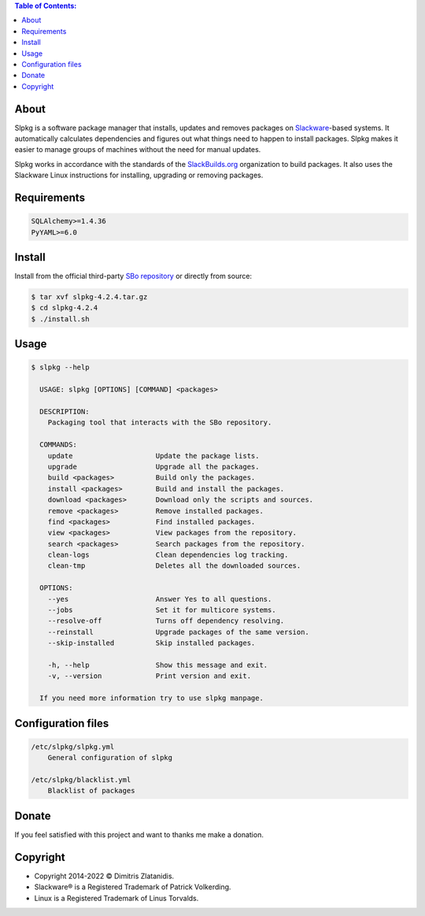 .. contents:: Table of Contents:


About
-----

Slpkg is a software package manager that installs, updates and removes packages on `Slackware <http://www.slackware.com/>`_-based systems.
It automatically calculates dependencies and figures out what things need to happen to install packages. 
Slpkg makes it easier to manage groups of machines without the need for manual updates.

Slpkg works in accordance with the standards of the `SlackBuilds.org <https://www.slackbuilds.org>`_ organization to build packages. 
It also uses the Slackware Linux instructions for installing, upgrading or removing packages.

.. image:: https://gitlab.com/dslackw/images/raw/master/slpkg/slpkg_package.png
    :target: https://gitlab.com/dslackw/slpkg


Requirements
------------

.. code-block:: bash

    SQLAlchemy>=1.4.36
    PyYAML>=6.0

Install
-------

Install from the official third-party `SBo repository <https://slackbuilds.org/repository/15.0/system/slpkg/>`_ or directly from source:

.. code-block:: bash

    $ tar xvf slpkg-4.2.4.tar.gz
    $ cd slpkg-4.2.4
    $ ./install.sh


Usage
-----

.. code-block:: bash

    $ slpkg --help

      USAGE: slpkg [OPTIONS] [COMMAND] <packages>

      DESCRIPTION:
        Packaging tool that interacts with the SBo repository.

      COMMANDS:
        update                    Update the package lists.
        upgrade                   Upgrade all the packages.
        build <packages>          Build only the packages.
        install <packages>        Build and install the packages.
        download <packages>       Download only the scripts and sources.
        remove <packages>         Remove installed packages.
        find <packages>           Find installed packages.
        view <packages>           View packages from the repository.
        search <packages>         Search packages from the repository.
        clean-logs                Clean dependencies log tracking.
        clean-tmp                 Deletes all the downloaded sources.

      OPTIONS:
        --yes                     Answer Yes to all questions.
        --jobs                    Set it for multicore systems.
        --resolve-off             Turns off dependency resolving.
        --reinstall               Upgrade packages of the same version.
        --skip-installed          Skip installed packages.

        -h, --help                Show this message and exit.
        -v, --version             Print version and exit.

      If you need more information try to use slpkg manpage.


Configuration files
-------------------

.. code-block:: bash

    /etc/slpkg/slpkg.yml
        General configuration of slpkg

    /etc/slpkg/blacklist.yml
        Blacklist of packages

Donate
------

If you feel satisfied with this project and want to thanks me make a donation.

.. image:: https://gitlab.com/dslackw/images/raw/master/donate/paypaldonate.png
   :target: https://www.paypal.me/dslackw


Copyright
---------

- Copyright 2014-2022 © Dimitris Zlatanidis.
- Slackware® is a Registered Trademark of Patrick Volkerding. 
- Linux is a Registered Trademark of Linus Torvalds.
